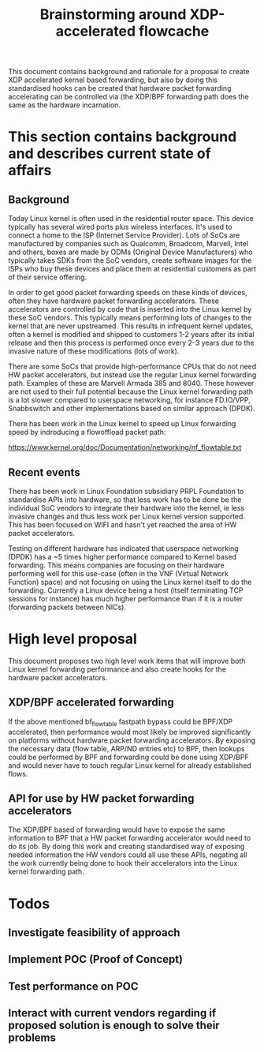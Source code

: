 # -*- fill-column: 76; -*-
#+Title: Brainstorming around XDP-accelerated flowcache

This document contains background and rationale for a proposal to create XDP accelerated kernel based forwarding, but also by doing this standardised hooks can be created that hardware packet forwarding accelerating can be controlled via (the XDP/BPF forwarding path does the same as the hardware incarnation.

* This section contains background and describes current state of affairs

** Background

Today Linux kernel is often used in the residential router space. This device typically has several wired ports plus wireless interfaces. It's used to connect a home to the ISP (Internet Service Provider). Lots of SoCs are manufactured by companies such as Qualcomm, Broadcom, Marvell, Intel and others, boxes are made by ODMs (Original Device Manufacturers) who typically takes SDKs from the SoC vendors, create software images for the ISPs who buy these devices and place them at residential customers as part of their service offering.
  
In order to get good packet forwarding speeds on these kinds of devices, often they have hardware packet forwarding accelerators. These accelerators are controlled by code that is inserted into the Linux kernel by these SoC vendors. This typically means performing lots of changes to the kernel that are never upstreamed. This results in infrequent kernel updates, often a kernel is modified and shipped to customers 1-2 years after its initial release and then this process is performed once every 2-3 years due to the invasive nature of these modifications (lots of work).

There are some SoCs that provide high-performance CPUs that do not need HW packet accelerators, but instead use the regular Linux kernel forwarding path. Examples of these are Marvell Armada 385 and 8040. These however are not used to their full potential because the Linux kernel forwarding path is a lot slower compared to userspace networking, for instance FD.IO/VPP, Snabbswitch and other implementations based on similar approach (DPDK).

There has been work in the Linux kernel to speed up Linux forwarding speed by indroducing a flowoffload packet path:

https://www.kernel.org/doc/Documentation/networking/nf_flowtable.txt

** Recent events

There has been work in Linux Foundation subsidiary PRPL Foundation to standardise APIs into hardware, so that less work has to be done be the individual SoC vendors to integrate their hardware into the kernel, ie less invasive changes and thus less work per Linux kernel version supported. This has been focused on WIFI and hasn't yet reached the area of HW packet accelerators.

Testing on different hardware has indicated that userspace networking (DPDK) has a ~5 times higher performance compared to Kernel based forwarding. This means companies are focusing on their hardware performing well for this use-case (often in the VNF (Virtual Network Function) space) and not focusing on using the Linux kernel itself to do the forwarding.  Currently a Linux device being a host (itself terminating TCP sessions for instance) has much higher performance than if it is a router (forwarding packets between NICs).

* High level proposal
This document proposes two high level work items that will improve both Linux kernel forwarding performance
and also create hooks for the hardware packet accelerators.

** XDP/BPF accelerated forwarding

If the above mentioned bf_flowtable fastpath bypass could be BPF/XDP accelerated, then performance would most likely be improved significantly on platforms without hardware packet forwarding accelerators. By exposing the necessary data (flow table, ARP/ND entries etc) to BPF, then lookups could be performed by BPF and forwarding could be done using XDP/BPF and would never have to touch regular Linux kernel for already established flows.

** API for use by HW packet forwarding accelerators

The XDP/BPF based of forwarding would have to expose the same information to BPF that a HW packet forwarding accelerator would need to do its job. By doing this work and creating standardised way of exposing needed information the HW vendors could all use these APIs, negating all the work currently being done to hook their accelerators into the Linux kernel forwarding path.

* Todos

** Investigate feasibility of approach
** Implement POC (Proof of Concept)
** Test performance on POC
** Interact with current vendors regarding if proposed solution is enough to solve their problems
** 
   


